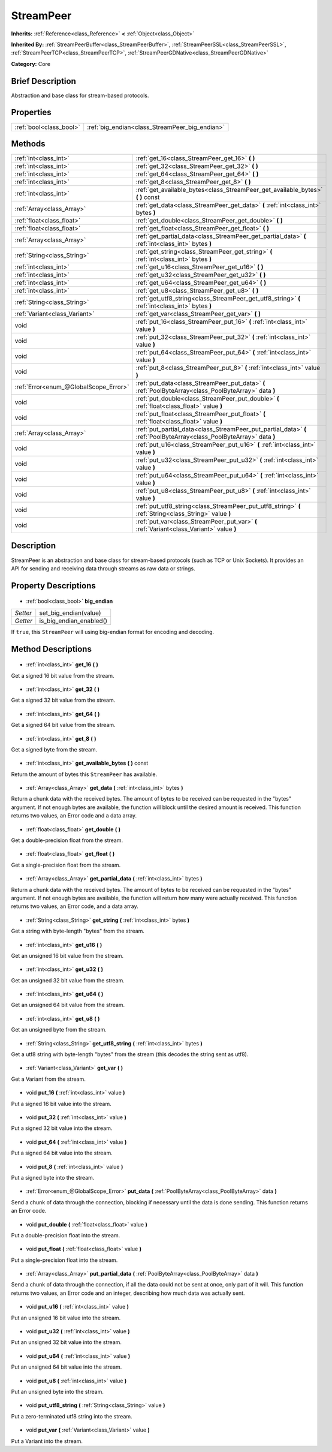 .. Generated automatically by doc/tools/makerst.py in Godot's source tree.
.. DO NOT EDIT THIS FILE, but the StreamPeer.xml source instead.
.. The source is found in doc/classes or modules/<name>/doc_classes.

.. _class_StreamPeer:

StreamPeer
==========

**Inherits:** :ref:`Reference<class_Reference>` **<** :ref:`Object<class_Object>`

**Inherited By:** :ref:`StreamPeerBuffer<class_StreamPeerBuffer>`, :ref:`StreamPeerSSL<class_StreamPeerSSL>`, :ref:`StreamPeerTCP<class_StreamPeerTCP>`, :ref:`StreamPeerGDNative<class_StreamPeerGDNative>`

**Category:** Core

Brief Description
-----------------

Abstraction and base class for stream-based protocols.

Properties
----------

+-------------------------+------------------------------------------------+
| :ref:`bool<class_bool>` | :ref:`big_endian<class_StreamPeer_big_endian>` |
+-------------------------+------------------------------------------------+

Methods
-------

+----------------------------------------+-----------------------------------------------------------------------------------------------------------------------+
| :ref:`int<class_int>`                  | :ref:`get_16<class_StreamPeer_get_16>` **(** **)**                                                                    |
+----------------------------------------+-----------------------------------------------------------------------------------------------------------------------+
| :ref:`int<class_int>`                  | :ref:`get_32<class_StreamPeer_get_32>` **(** **)**                                                                    |
+----------------------------------------+-----------------------------------------------------------------------------------------------------------------------+
| :ref:`int<class_int>`                  | :ref:`get_64<class_StreamPeer_get_64>` **(** **)**                                                                    |
+----------------------------------------+-----------------------------------------------------------------------------------------------------------------------+
| :ref:`int<class_int>`                  | :ref:`get_8<class_StreamPeer_get_8>` **(** **)**                                                                      |
+----------------------------------------+-----------------------------------------------------------------------------------------------------------------------+
| :ref:`int<class_int>`                  | :ref:`get_available_bytes<class_StreamPeer_get_available_bytes>` **(** **)** const                                    |
+----------------------------------------+-----------------------------------------------------------------------------------------------------------------------+
| :ref:`Array<class_Array>`              | :ref:`get_data<class_StreamPeer_get_data>` **(** :ref:`int<class_int>` bytes **)**                                    |
+----------------------------------------+-----------------------------------------------------------------------------------------------------------------------+
| :ref:`float<class_float>`              | :ref:`get_double<class_StreamPeer_get_double>` **(** **)**                                                            |
+----------------------------------------+-----------------------------------------------------------------------------------------------------------------------+
| :ref:`float<class_float>`              | :ref:`get_float<class_StreamPeer_get_float>` **(** **)**                                                              |
+----------------------------------------+-----------------------------------------------------------------------------------------------------------------------+
| :ref:`Array<class_Array>`              | :ref:`get_partial_data<class_StreamPeer_get_partial_data>` **(** :ref:`int<class_int>` bytes **)**                    |
+----------------------------------------+-----------------------------------------------------------------------------------------------------------------------+
| :ref:`String<class_String>`            | :ref:`get_string<class_StreamPeer_get_string>` **(** :ref:`int<class_int>` bytes **)**                                |
+----------------------------------------+-----------------------------------------------------------------------------------------------------------------------+
| :ref:`int<class_int>`                  | :ref:`get_u16<class_StreamPeer_get_u16>` **(** **)**                                                                  |
+----------------------------------------+-----------------------------------------------------------------------------------------------------------------------+
| :ref:`int<class_int>`                  | :ref:`get_u32<class_StreamPeer_get_u32>` **(** **)**                                                                  |
+----------------------------------------+-----------------------------------------------------------------------------------------------------------------------+
| :ref:`int<class_int>`                  | :ref:`get_u64<class_StreamPeer_get_u64>` **(** **)**                                                                  |
+----------------------------------------+-----------------------------------------------------------------------------------------------------------------------+
| :ref:`int<class_int>`                  | :ref:`get_u8<class_StreamPeer_get_u8>` **(** **)**                                                                    |
+----------------------------------------+-----------------------------------------------------------------------------------------------------------------------+
| :ref:`String<class_String>`            | :ref:`get_utf8_string<class_StreamPeer_get_utf8_string>` **(** :ref:`int<class_int>` bytes **)**                      |
+----------------------------------------+-----------------------------------------------------------------------------------------------------------------------+
| :ref:`Variant<class_Variant>`          | :ref:`get_var<class_StreamPeer_get_var>` **(** **)**                                                                  |
+----------------------------------------+-----------------------------------------------------------------------------------------------------------------------+
| void                                   | :ref:`put_16<class_StreamPeer_put_16>` **(** :ref:`int<class_int>` value **)**                                        |
+----------------------------------------+-----------------------------------------------------------------------------------------------------------------------+
| void                                   | :ref:`put_32<class_StreamPeer_put_32>` **(** :ref:`int<class_int>` value **)**                                        |
+----------------------------------------+-----------------------------------------------------------------------------------------------------------------------+
| void                                   | :ref:`put_64<class_StreamPeer_put_64>` **(** :ref:`int<class_int>` value **)**                                        |
+----------------------------------------+-----------------------------------------------------------------------------------------------------------------------+
| void                                   | :ref:`put_8<class_StreamPeer_put_8>` **(** :ref:`int<class_int>` value **)**                                          |
+----------------------------------------+-----------------------------------------------------------------------------------------------------------------------+
| :ref:`Error<enum_@GlobalScope_Error>`  | :ref:`put_data<class_StreamPeer_put_data>` **(** :ref:`PoolByteArray<class_PoolByteArray>` data **)**                 |
+----------------------------------------+-----------------------------------------------------------------------------------------------------------------------+
| void                                   | :ref:`put_double<class_StreamPeer_put_double>` **(** :ref:`float<class_float>` value **)**                            |
+----------------------------------------+-----------------------------------------------------------------------------------------------------------------------+
| void                                   | :ref:`put_float<class_StreamPeer_put_float>` **(** :ref:`float<class_float>` value **)**                              |
+----------------------------------------+-----------------------------------------------------------------------------------------------------------------------+
| :ref:`Array<class_Array>`              | :ref:`put_partial_data<class_StreamPeer_put_partial_data>` **(** :ref:`PoolByteArray<class_PoolByteArray>` data **)** |
+----------------------------------------+-----------------------------------------------------------------------------------------------------------------------+
| void                                   | :ref:`put_u16<class_StreamPeer_put_u16>` **(** :ref:`int<class_int>` value **)**                                      |
+----------------------------------------+-----------------------------------------------------------------------------------------------------------------------+
| void                                   | :ref:`put_u32<class_StreamPeer_put_u32>` **(** :ref:`int<class_int>` value **)**                                      |
+----------------------------------------+-----------------------------------------------------------------------------------------------------------------------+
| void                                   | :ref:`put_u64<class_StreamPeer_put_u64>` **(** :ref:`int<class_int>` value **)**                                      |
+----------------------------------------+-----------------------------------------------------------------------------------------------------------------------+
| void                                   | :ref:`put_u8<class_StreamPeer_put_u8>` **(** :ref:`int<class_int>` value **)**                                        |
+----------------------------------------+-----------------------------------------------------------------------------------------------------------------------+
| void                                   | :ref:`put_utf8_string<class_StreamPeer_put_utf8_string>` **(** :ref:`String<class_String>` value **)**                |
+----------------------------------------+-----------------------------------------------------------------------------------------------------------------------+
| void                                   | :ref:`put_var<class_StreamPeer_put_var>` **(** :ref:`Variant<class_Variant>` value **)**                              |
+----------------------------------------+-----------------------------------------------------------------------------------------------------------------------+

Description
-----------

StreamPeer is an abstraction and base class for stream-based protocols (such as TCP or Unix Sockets). It provides an API for sending and receiving data through streams as raw data or strings.

Property Descriptions
---------------------

  .. _class_StreamPeer_big_endian:

- :ref:`bool<class_bool>` **big_endian**

+----------+-------------------------+
| *Setter* | set_big_endian(value)   |
+----------+-------------------------+
| *Getter* | is_big_endian_enabled() |
+----------+-------------------------+

If ``true``, this ``StreamPeer`` will using big-endian format for encoding and decoding.

Method Descriptions
-------------------

  .. _class_StreamPeer_get_16:

- :ref:`int<class_int>` **get_16** **(** **)**

Get a signed 16 bit value from the stream.

  .. _class_StreamPeer_get_32:

- :ref:`int<class_int>` **get_32** **(** **)**

Get a signed 32 bit value from the stream.

  .. _class_StreamPeer_get_64:

- :ref:`int<class_int>` **get_64** **(** **)**

Get a signed 64 bit value from the stream.

  .. _class_StreamPeer_get_8:

- :ref:`int<class_int>` **get_8** **(** **)**

Get a signed byte from the stream.

  .. _class_StreamPeer_get_available_bytes:

- :ref:`int<class_int>` **get_available_bytes** **(** **)** const

Return the amount of bytes this ``StreamPeer`` has available.

  .. _class_StreamPeer_get_data:

- :ref:`Array<class_Array>` **get_data** **(** :ref:`int<class_int>` bytes **)**

Return a chunk data with the received bytes. The amount of bytes to be received can be requested in the "bytes" argument. If not enough bytes are available, the function will block until the desired amount is received. This function returns two values, an Error code and a data array.

  .. _class_StreamPeer_get_double:

- :ref:`float<class_float>` **get_double** **(** **)**

Get a double-precision float from the stream.

  .. _class_StreamPeer_get_float:

- :ref:`float<class_float>` **get_float** **(** **)**

Get a single-precision float from the stream.

  .. _class_StreamPeer_get_partial_data:

- :ref:`Array<class_Array>` **get_partial_data** **(** :ref:`int<class_int>` bytes **)**

Return a chunk data with the received bytes. The amount of bytes to be received can be requested in the "bytes" argument. If not enough bytes are available, the function will return how many were actually received. This function returns two values, an Error code, and a data array.

  .. _class_StreamPeer_get_string:

- :ref:`String<class_String>` **get_string** **(** :ref:`int<class_int>` bytes **)**

Get a string with byte-length "bytes" from the stream.

  .. _class_StreamPeer_get_u16:

- :ref:`int<class_int>` **get_u16** **(** **)**

Get an unsigned 16 bit value from the stream.

  .. _class_StreamPeer_get_u32:

- :ref:`int<class_int>` **get_u32** **(** **)**

Get an unsigned 32 bit value from the stream.

  .. _class_StreamPeer_get_u64:

- :ref:`int<class_int>` **get_u64** **(** **)**

Get an unsigned 64 bit value from the stream.

  .. _class_StreamPeer_get_u8:

- :ref:`int<class_int>` **get_u8** **(** **)**

Get an unsigned byte from the stream.

  .. _class_StreamPeer_get_utf8_string:

- :ref:`String<class_String>` **get_utf8_string** **(** :ref:`int<class_int>` bytes **)**

Get a utf8 string with byte-length "bytes" from the stream (this decodes the string sent as utf8).

  .. _class_StreamPeer_get_var:

- :ref:`Variant<class_Variant>` **get_var** **(** **)**

Get a Variant from the stream.

  .. _class_StreamPeer_put_16:

- void **put_16** **(** :ref:`int<class_int>` value **)**

Put a signed 16 bit value into the stream.

  .. _class_StreamPeer_put_32:

- void **put_32** **(** :ref:`int<class_int>` value **)**

Put a signed 32 bit value into the stream.

  .. _class_StreamPeer_put_64:

- void **put_64** **(** :ref:`int<class_int>` value **)**

Put a signed 64 bit value into the stream.

  .. _class_StreamPeer_put_8:

- void **put_8** **(** :ref:`int<class_int>` value **)**

Put a signed byte into the stream.

  .. _class_StreamPeer_put_data:

- :ref:`Error<enum_@GlobalScope_Error>` **put_data** **(** :ref:`PoolByteArray<class_PoolByteArray>` data **)**

Send a chunk of data through the connection, blocking if necessary until the data is done sending. This function returns an Error code.

  .. _class_StreamPeer_put_double:

- void **put_double** **(** :ref:`float<class_float>` value **)**

Put a double-precision float into the stream.

  .. _class_StreamPeer_put_float:

- void **put_float** **(** :ref:`float<class_float>` value **)**

Put a single-precision float into the stream.

  .. _class_StreamPeer_put_partial_data:

- :ref:`Array<class_Array>` **put_partial_data** **(** :ref:`PoolByteArray<class_PoolByteArray>` data **)**

Send a chunk of data through the connection, if all the data could not be sent at once, only part of it will. This function returns two values, an Error code and an integer, describing how much data was actually sent.

  .. _class_StreamPeer_put_u16:

- void **put_u16** **(** :ref:`int<class_int>` value **)**

Put an unsigned 16 bit value into the stream.

  .. _class_StreamPeer_put_u32:

- void **put_u32** **(** :ref:`int<class_int>` value **)**

Put an unsigned 32 bit value into the stream.

  .. _class_StreamPeer_put_u64:

- void **put_u64** **(** :ref:`int<class_int>` value **)**

Put an unsigned 64 bit value into the stream.

  .. _class_StreamPeer_put_u8:

- void **put_u8** **(** :ref:`int<class_int>` value **)**

Put an unsigned byte into the stream.

  .. _class_StreamPeer_put_utf8_string:

- void **put_utf8_string** **(** :ref:`String<class_String>` value **)**

Put a zero-terminated utf8 string into the stream.

  .. _class_StreamPeer_put_var:

- void **put_var** **(** :ref:`Variant<class_Variant>` value **)**

Put a Variant into the stream.

